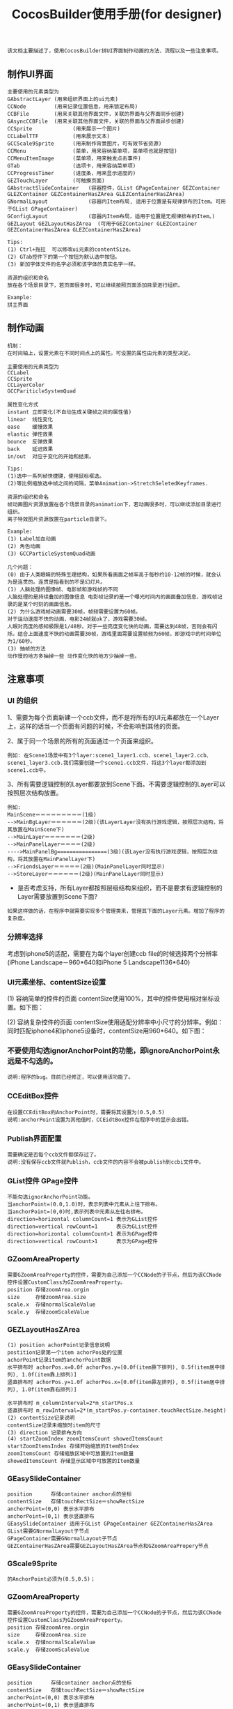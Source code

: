 #+Title: CocosBuilder使用手册(for designer)

#+BEGIN_EXAMPLE
该文档主要描述了，使用CocosBuilder拼UI界面制作动画的方法、流程以及一些注意事项。
#+END_EXAMPLE

** 制作UI界面
#+BEGIN_EXAMPLE
主要使用的元素类型为
GAbstractLayer (用来组织界面上的ui元素)
CCNode         (用来记录位置信息，用来锁定布局)
CCBFile        (用来关联其他界面文件，关联的界面与父界面同步创建)
GAsyncCCBFile  (用来关联其他界面文件，关联的界面与父界面异步创建)
CCSprite             (用来展示一个图片)
CCLabelTTF           (用来展示文本)
GCCScale9Sprite      (用来制作背景图片，可有效节省资源)
CCMenu               (菜单，用来容纳菜单项，菜单项也就是按钮)
CCMenuItemImage      (菜单项，用来触发点击事件)
GTab                 (选项卡，用来容纳菜单项)
CCProgressTimer      (进度条，用来显示进度的) 
GEZTouchLayer        (可触摸页面)
GAbstractSlideContainer   (容器控件，GList GPageContainer GEZContainer GLEZContainer GEZContainerHasZArea GLEZContainerHasZArea)
GNormalLayout             (容器内Item布局, 适用于位置是有规律排布的Item。可用于GList GPageContainer)
GConfigLayout             (容器内Item布局，适用于位置是无规律排布的Item。)
GEZLayout GEZLayoutHasZArea  (可用于GEZContainer GLEZContainer GEZContainerHasZArea GLEZContainerHasZArea)

Tips:
(1) Ctrl+拖拉  可以修改ui元素的contentSize。
(2) GTab控件下的第一个按钮为默认选中按钮。
(3) 新加字体文件的名字必须和该字体的真实名字一样。

资源的组织和命名
放在各个场景目录下，若页面很多时，可以继续按照页面添加目录进行组织。

Example:
拼主界面
#+END_EXAMPLE

** 制作动画
#+BEGIN_EXAMPLE
机制：
在时间轴上，设置元素在不同时间点上的属性。可设置的属性由元素的类型决定。

主要使用的元素类型为
CCLabel 
CCSprite
CCLayerColor
GCCPariticleSystemQuad

属性变化方式
instant 立即变化(不自动生成关键帧之间的属性值)
linear  线性变化
ease    缓慢效果
elastic 弹性效果
bounce  反弹效果
back    延迟效果
in/out  对应于变化的开始和结束。

Tips:
(1)选中一系列帧快捷键，使用鼠标框选。
(2)等比例缩放选中帧之间的间隔，菜单Animation->StretchSeletedKeyframes.

资源的组织和命名
帧动画图片资源放置在各个场景目录的animation下，若动画很多时，可以继续添加目录进行组织。
离子特效图片资源放置在particle目录下。

Example:
(1) Label加血动画
(2) 角色动画
(3) GCCParticleSystemQuad动画

几个问题：
(0) 由于人类眼睛的特殊生理结构，如果所看画面之帧率高于每秒约10-12帧的时候，就会认为是连贯的。连贯是指看到的不是幻灯片。
(1) 人脑处理的图像帧、电影帧和游戏帧的不同
人脑处理的是持续叠加的图像信息 电影帧记录的是一个曝光时间内的画面叠加信息，游戏帧记录的是某个时刻的画面信息。
(2) 为什么游戏帧动画需要30帧，帧频需要设置为60帧。
对于运动速度不快的动画，电影24帧就ok了，游戏需要30帧。
人眼对亮度的感知极限是1/48秒。对于一些亮度变化快的动画，需要达到48帧，否则会有闪烁。结合上面速度不快的动画需要30帧，游戏里面需要设置帧频为60帧，即游戏中的时间单位为1/60秒。
(3) 抽帧的方法
动作慢的地方多抽掉一些 动作变化快的地方少抽掉一些。
#+END_EXAMPLE

** 注意事项
*** UI 的组织
1、需要为每个页面新建一个ccb文件，而不是将所有的UI元素都放在一个Layer上，这样的话当一个页面有问题的时候，不会影响到其他的页面。

2、属于同一个场景的所有的页面通过一个页面来组织。
#+BEGIN_EXAMPLE
例如: 在Scene1场景中有3个layer:scene1_layer1.ccb、scene1_layer2.ccb、scene1_layer3.ccb.我们需要创建一个scene1.ccb文件，将这3个layer都添加到scene1.ccb中。
#+END_EXAMPLE

3、所有需要逻辑控制的Layer都要放到Scene下面。不需要逻辑控制的Layer可以按照层次结构放置。
#+BEGIN_EXAMPLE
例如:
MainScene＝＝＝＝＝＝＝＝＝(1级)
-->MainBgLayer＝＝＝＝＝＝(2级)(该LayerLayer没有执行游戏逻辑，按照层次结构，将其放置在MainScene下)
-->MainLayer＝＝＝＝＝＝＝(2级)
-->MainPanelLayer＝＝＝＝(2级)
---->MainPanelBg================(3级)(该Layer没有执行游戏逻辑，按照层次结构，将其放置在MainPanelLayer下)
-->FriendsLayer＝＝＝＝＝(2级)(MainPanelLayer同时显示)
-->StoreLayer＝＝＝＝＝＝(2级)(MainPanelLayer同时显示)
#+END_EXAMPLE
#+TODO: 
+ 是否考虑支持，所有Layer都按照层级结构来组织，而不是要求有逻辑控制的Layer需要放置到Scene下面?
#+BEGIN_EXAMPLE
如果这样做的话，在程序中就需要实现多个管理类来，管理其下面的Layer元素。增加了程序的复杂度。
#+END_EXAMPLE

*** 分辨率选择
考虑到iphone5的适配，需要在为每个layer创建ccb file的时候选择两个分辨率(iPhone Landscape－960*640和iPhone 5 Landscape1136*640)

*** UI元素坐标、contentSize设置
(1) 容纳简单的控件的页面
contentSize使用100%，其中的控件使用相对坐标设置。如下图：

[[./pictures/2013_10_17_pos1.jpg]]

(2) 容纳复杂控件的页面
contentSize使用适配分辨率中小尺寸的分辨率。例如：同时匹配iphone4和iphone5设备时，contentSize用960*640。如下图：

[[./pictures/2013_10_17_pos2.png]]

*** 不要使用勾选ignorAnchorPoint的功能，即ignoreAnchorPoint永远是不勾选的。
#+BEGIN_EXAMPLE
说明:程序的bug。目前已经修正，可以使用该功能了。
#+END_EXAMPLE
*** CCEditBox控件
#+BEGIN_EXAMPLE
在设置CCEditBox的AnchorPoint时，需要将其设置为(0.5,0.5)
说明:anchorPoint设置为其他值时，CCEidtBox控件在程序中的显示会出错。
#+END_EXAMPLE

*** Publish界面配置
#+BEGIN_EXAMPLE
需要确定是否每个ccb文件都保存过了。
说明:没有保存ccb文件就Publish，ccb文件的内容不会被publish到ccbi文件中。
#+END_EXAMPLE

*** GList控件 GPage控件
#+BEGIN_EXAMPLE
不能勾选ignorAnchorPoint功能。
当anchorPoint=(0.0,1.0)时，表示列表中元素从上往下排布。
当anchorPoint=(0,0)时,表示列表中元素从左往右排布。
direction=horizontal columnCount=1 表示为GList控件
direction=vertical rowCount=1      表示为GList控件
direction=horizontal columnCount>1 表示为GPage控件
direction=vertical rowCount>1      表示为GPage控件
#+END_EXAMPLE

*** GZoomAreaProperty
#+BEGIN_EXAMPLE
需要GZoomAreaProperty的控件，需要为自己添加一个CCNode的子节点，然后为该CCNode控件设置CustomClass为GZoomAreaProperty。
position 存储zoomArea.orgin
size     存储zoomArea.size
scale.x  存储normalScaleValue
scale.y  存储zoomScaleValue
#+END_EXAMPLE
*** GEZLayoutHasZArea
#+BEGIN_EXAMPLE
(1) position achorPoint记录信息说明
postition记录第一个item achorPos处的位置
achorPoint记录item的anchorPoint数据
水平排布时 achorPos.x=0.0f achorPos.y=[0.0f(item靠下排列), 0.5f(item居中排列), 1.0f(item靠上排列)]
竖直排布时 achorPos.y=1.0f achorPos.x=[0.0f(item靠左排列), 0.5f(item居中排列), 1.0f(item靠右排列)]
 
水平排布时 m_columnInterval=2*m_startPos.x
竖直排布时 m_rowInterval=2*(m_startPos.y-container.touchRectSize.height)
(2) contentSize记录说明
contentSize记录未缩放时item的尺寸
(3) direction 记录排布方向
(4) startZoomIndex zoomItemsCount showedItemsCount
startZoomItemsIndex 存储开始缩放的Item的Index
zoomItemsCount 存储缩放区域中可放置的Item数量
showedItemsCount 存储显示区域中可放置的Item数量
#+END_EXAMPLE
*** GEasySlideContainer
#+BEGIN_EXAMPLE
position      存储container anchor点的坐标
contentSize   存储touchRectSize＝showRectSize
anchorPoint=(0,0) 表示水平排布
anchorPoint=(0,1) 表示竖直排布
GEasySlideContainer 适用于GList GPageContainer GEZContainerHasZArea
GList需要GNormalLayout子节点
GPageContainer需要GNormalLayout子节点
GEZContainerHasZArea需要GEZLayoutHasZArea节点和GZoomAreaPropery节点
#+END_EXAMPLE

*** GScale9Sprite
#+BEGIN_EXAMPLE
的AnchorPoint必须为(0.5,0.5)；
#+END_EXAMPLE
*** GZoomAreaProperty
#+BEGIN_EXAMPLE
需要GZoomAreaProperty的控件，需要为自己添加一个CCNode的子节点，然后为该CCNode控件设置CustomClass为GZoomAreaProperty。
position 存储zoomArea.orgin
size     存储zoomArea.size
scale.x  存储normalScaleValue
scale.y  存储zoomScaleValue
#+END_EXAMPLE
*** GEasySlideContainer
#+BEGIN_EXAMPLE
position      存储container anchor点的坐标
contentSize   存储touchRectSize＝showRectSize
anchorPoint=(0,0) 表示水平排布
anchorPoint=(0,1) 表示竖直排布
GEasySlideContainer 适用于GList GPageContainer GEZContainerHasZArea
GList需要GNormalLayout子节点
GPageContainer需要GNormalLayout子节点
GEZContainerHasZArea需要GEZLayoutHasZArea节点和GZoomAreaPropery节点
#+END_EXAMPLE
** 说明
#+BEGIN_EXAMPLE
1、关于CocosBuilder控件使用文档
CocosBuilder中UI控件所保存信息的意义可能和直观意义不同。因为控件的实现更新比较频繁，所以对信息的描述暂时不在该文档内更新，只在对应loader的源代码头文件的注释中更新。[UI控件保存信息的意义描述以及控件的使用方法，在源代码中保证最新，该文档内不一定]
#+END_EXAMPLE
** 参考链接
frame rate(帧频) [[http://en.wikipedia.org/wiki/Frame_rate]]

为什么电影只有24帧？[[http://www.zhihu.com/question/20207871]]

为什么认为游戏帧数要到 60 帧每秒才流畅，而大部分电影帧数只有 24 帧每秒？
[[http://www.zhihu.com/question/21081976]]
